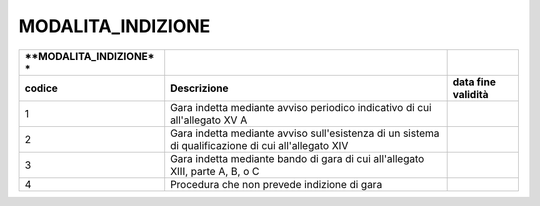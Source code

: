 MODALITA_INDIZIONE
==================

+-----------------------+-----------------------+-----------------------+
| **MODALITA_INDIZIONE* |                       |                       |
| *                     |                       |                       |
+=======================+=======================+=======================+
| **codice**            | **Descrizione**       | **data fine           |
|                       |                       | validità**            |
+-----------------------+-----------------------+-----------------------+
| 1                     | Gara indetta mediante |                       |
|                       | avviso periodico      |                       |
|                       | indicativo di cui     |                       |
|                       | all'allegato XV A     |                       |
+-----------------------+-----------------------+-----------------------+
| 2                     | Gara indetta mediante |                       |
|                       | avviso sull'esistenza |                       |
|                       | di un sistema di      |                       |
|                       | qualificazione di cui |                       |
|                       | all'allegato XIV      |                       |
+-----------------------+-----------------------+-----------------------+
| 3                     | Gara indetta mediante |                       |
|                       | bando di gara di cui  |                       |
|                       | all'allegato XIII,    |                       |
|                       | parte A, B, o C       |                       |
+-----------------------+-----------------------+-----------------------+
| 4                     | Procedura che non     |                       |
|                       | prevede indizione di  |                       |
|                       | gara                  |                       |
+-----------------------+-----------------------+-----------------------+
